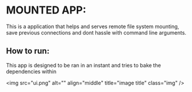 * MOUNTED APP:





This is a application that helps and serves remote file system mounting, save previous connections
and dont hassle with command line arguments.


** How to run:

This app is designed to be ran in an instant and tries to bake the dependencies within



<img src="ui.png" alt="" align="middle" title="image title" class="img" />
